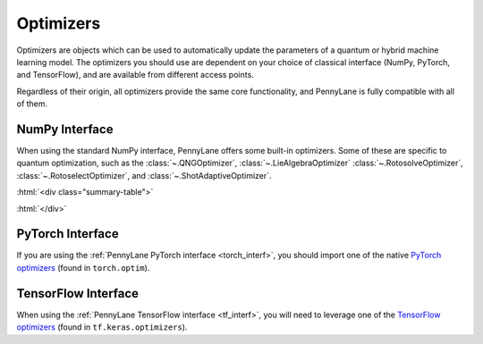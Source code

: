 .. role:: html(raw)
   :format: html

.. _intro_ref_opt:

Optimizers
==========

Optimizers are objects which can be used to automatically update the parameters of a quantum 
or hybrid machine learning model. The optimizers you should use are dependent on your choice
of classical interface (NumPy, PyTorch, and TensorFlow), and are available from different access
points. 

Regardless of their origin, all optimizers provide the same core functionality, 
and PennyLane is fully compatible with all of them. 

NumPy Interface
^^^^^^^^^^^^^^^

When using the standard NumPy interface, PennyLane offers some built-in optimizers.
Some of these are specific to quantum optimization, such as the :class:`~.QNGOptimizer`, :class:`~.LieAlgebraOptimizer`
:class:`~.RotosolveOptimizer`, :class:`~.RotoselectOptimizer`, and :class:`~.ShotAdaptiveOptimizer`.

:html:`<div class="summary-table">`

.. autosummary::
    :nosignatures:

    ~pennylane.AdagradOptimizer
    ~pennylane.AdamOptimizer
    ~pennylane.GradientDescentOptimizer
    ~pennylane.LieAlgebraOptimizer
    ~pennylane.MomentumOptimizer
    ~pennylane.NesterovMomentumOptimizer
    ~pennylane.QNGOptimizer
    ~pennylane.RMSPropOptimizer
    ~pennylane.RotosolveOptimizer
    ~pennylane.RotoselectOptimizer
    ~pennylane.ShotAdaptiveOptimizer

:html:`</div>`

PyTorch Interface
^^^^^^^^^^^^^^^^^

If you are using the :ref:`PennyLane PyTorch interface <torch_interf>`, you should import one of the native
`PyTorch optimizers <https://pytorch.org/docs/stable/optim.html>`_ (found in ``torch.optim``).

TensorFlow Interface
^^^^^^^^^^^^^^^^^^^^

When using the :ref:`PennyLane TensorFlow interface <tf_interf>`, you will need to leverage one of 
the `TensorFlow optimizers <https://www.tensorflow.org/api_docs/python/tf/keras/optimizers/Optimizer>`_ 
(found in ``tf.keras.optimizers``).

